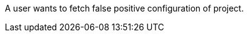 // SPDX-License-Identifier: MIT
[[sechub-doclink-uc-user-fetches-false-positive-configuration-of-project]]
A user wants to fetch false positive configuration of project.
